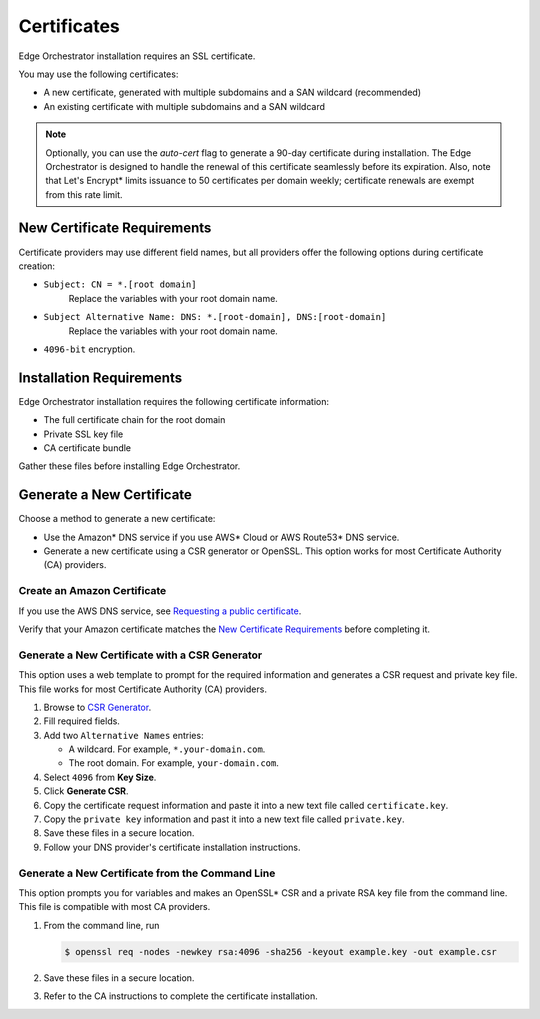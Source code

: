 Certificates
========================================

Edge Orchestrator installation requires an SSL certificate.

You may use the following certificates:

- A new certificate, generated with multiple subdomains and a SAN wildcard
  (recommended)
- An existing certificate with multiple subdomains and a SAN wildcard

.. note::
   Optionally, you can use the `auto-cert` flag to generate a 90-day
   certificate during installation. The Edge Orchestrator is designed to handle the renewal of this certificate seamlessly before its expiration.
   Also, note that Let's Encrypt\* limits issuance to 50 certificates per domain weekly; certificate renewals are exempt from this rate limit.



New Certificate Requirements
------------------------------

Certificate providers may use different field names, but all providers offer
the following options during certificate creation:

- ``Subject: CN = *.[root domain]``
    Replace the variables with your root domain name.
- ``Subject Alternative Name: DNS: *.[root-domain], DNS:[root-domain]``
    Replace the variables with your root domain name.
- ``4096-bit`` encryption.


Installation Requirements
------------------------------

Edge Orchestrator installation requires the following certificate information:

- The full certificate chain for the root domain
- Private SSL key file
- CA certificate bundle

Gather these files before installing Edge Orchestrator.

Generate a New Certificate
------------------------------

Choose a method to generate a new certificate:

- Use the Amazon\* DNS service if you use AWS\* Cloud or AWS Route53\* DNS service.
- Generate a new certificate using a CSR generator or OpenSSL.
  This option works for most Certificate Authority (CA)
  providers.

Create an Amazon Certificate
+++++++++++++++++++++++++++++++

If you use the AWS DNS service, see `Requesting a public certificate <https://docs.aws.amazon.com/acm/latest/userguide/gs-acm-request-public.html>`_.

Verify that your Amazon certificate matches the
`New Certificate Requirements <#new-certificate-requirements>`__ before completing it.

Generate a New Certificate with a CSR Generator
+++++++++++++++++++++++++++++++++++++++++++++++++

This option uses a web template to prompt for the required information
and generates a CSR request and private key file. This file works for most
Certificate Authority (CA) providers.

#. Browse to `CSR Generator <https://csrgenerator.com/>`_.
#. Fill required fields.
#. Add two ``Alternative Names`` entries:

   - A wildcard. For example, ``*.your-domain.com``.
   - The root domain. For example, ``your-domain.com``.

#. Select ``4096`` from **Key Size**.
#. Click **Generate CSR**.
#. Copy the certificate request information and paste it into a new text file called ``certificate.key``.
#. Copy the ``private key`` information and past it into a new text file
   called ``private.key``.
#. Save these files in a secure location.
#. Follow your DNS provider's certificate installation instructions.

Generate a New Certificate from the Command Line
++++++++++++++++++++++++++++++++++++++++++++++++++++

This option prompts you for variables and makes an OpenSSL\* CSR and a private
RSA key file from the command line. This file is compatible with most CA providers.

#. From the command line, run

   .. code-block:: shell

      $ openssl req -nodes -newkey rsa:4096 -sha256 -keyout example.key -out example.csr

#. Save these files in a secure location.
#. Refer to the CA instructions to complete the certificate installation.
